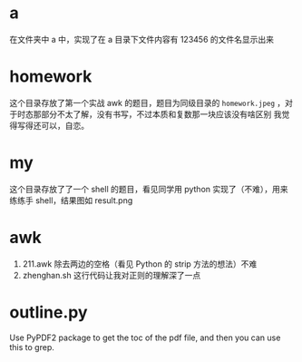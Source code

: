 * a
在文件夹中 a 中，实现了在 a 目录下文件内容有 123456 的文件名显示出来
* homework
这个目录存放了第一个实战 awk 的题目，题目为同级目录的 =homework.jpeg= ，对于时态那部分不太了解，没有书写，不过本质和复数那一块应该没有啥区别
我觉得写得还可以，自恋。
* my
这个目录存放了了一个 shell 的题目，看见同学用 python 实现了（不难），用来练练手 shell，结果图如 result.png
* awk
1. 211.awk 除去两边的空格（看见 Python 的 strip 方法的想法）不难
2. zhenghan.sh 这行代码让我对正则的理解深了一点
* outline.py
  Use PyPDF2 package to get the toc of the pdf file, and then you can use this to grep.

